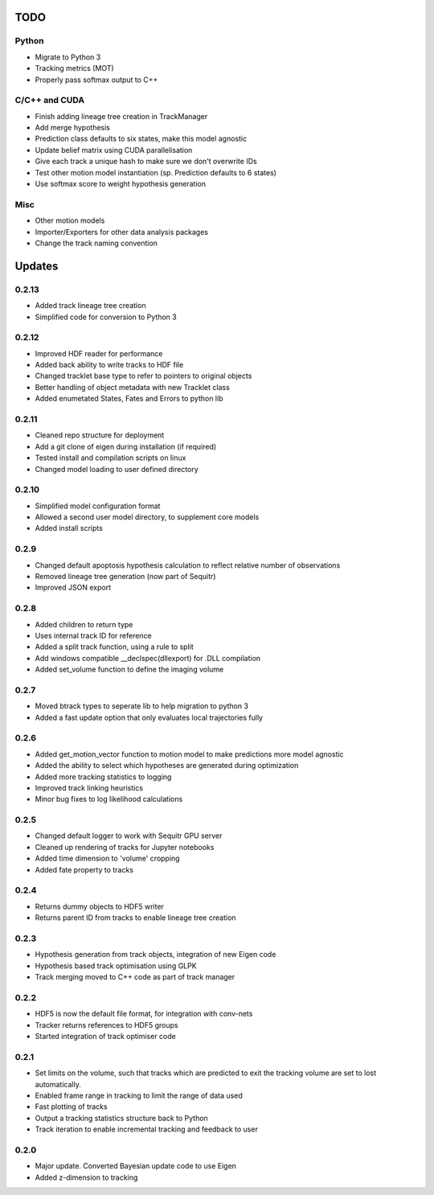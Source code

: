 TODO
====

Python
------
- Migrate to Python 3
- Tracking metrics (MOT)
- Properly pass softmax output to C++

C/C++ and CUDA
--------------
- Finish adding lineage tree creation in TrackManager
- Add merge hypothesis
- Prediction class defaults to six states, make this model agnostic
- Update belief matrix using CUDA parallelisation
- Give each track a unique hash to make sure we don't overwrite IDs
- Test other motion model instantiation (sp. Prediction defaults to 6 states)
- Use softmax score to weight hypothesis generation



Misc
----
- Other motion models
- Importer/Exporters for other data analysis packages
- Change the track naming convention



Updates
=======

0.2.13
------
- Added track lineage tree creation
- Simplified code for conversion to Python 3


0.2.12
------
- Improved HDF reader for performance
- Added back ability to write tracks to HDF file
- Changed tracklet base type to refer to pointers to original objects
- Better handling of object metadata with new Tracklet class
- Added enumetated States, Fates and Errors to python lib

0.2.11
------
- Cleaned repo structure for deployment
- Add a git clone of eigen during installation (if required)
- Tested install and compilation scripts on linux
- Changed model loading to user defined directory

0.2.10
------
- Simplified model configuration format
- Allowed a second user model directory, to supplement core models
- Added install scripts

0.2.9
-----
- Changed default apoptosis hypothesis calculation to reflect relative number of observations
- Removed lineage tree generation (now part of Sequitr)
- Improved JSON export

0.2.8
-----
- Added children to return type
- Uses internal track ID for reference
- Added a split track function, using a rule to split
- Add windows compatible __declspec(dllexport) for .DLL compilation
- Added set_volume function to define the imaging volume

0.2.7
-----
- Moved btrack types to seperate lib to help migration to python 3
- Added a fast update option that only evaluates local trajectories fully

0.2.6
-----
- Added get_motion_vector function to motion model to make predictions more
  model agnostic
- Added the ability to select which hypotheses are generated during optimization
- Added more tracking statistics to logging
- Improved track linking heuristics
- Minor bug fixes to log likelihood calculations

0.2.5
-----
- Changed default logger to work with Sequitr GPU server
- Cleaned up rendering of tracks for Jupyter notebooks
- Added time dimension to 'volume' cropping
- Added fate property to tracks

0.2.4
-----
- Returns dummy objects to HDF5 writer
- Returns parent ID from tracks to enable lineage tree creation

0.2.3
-----
- Hypothesis generation from track objects, integration of new Eigen code
- Hypothesis based track optimisation using GLPK
- Track merging moved to C++ code as part of track manager

0.2.2
-----
- HDF5 is now the default file format, for integration with conv-nets
- Tracker returns references to HDF5 groups
- Started integration of track optimiser code

0.2.1
-----
- Set limits on the volume, such that tracks which are predicted to exit the tracking volume are set to lost automatically.
- Enabled frame range in tracking to limit the range of data used
- Fast plotting of tracks
- Output a tracking statistics structure back to Python
- Track iteration to enable incremental tracking and feedback to user

0.2.0
-----
- Major update. Converted Bayesian update code to use Eigen
- Added z-dimension to tracking
